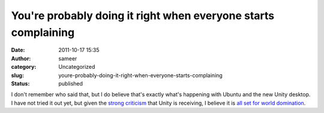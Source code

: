 You're probably doing it right when everyone starts complaining
###############################################################
:date: 2011-10-17 15:35
:author: sameer
:category: Uncategorized
:slug: youre-probably-doing-it-right-when-everyone-starts-complaining
:status: published

I don't remember who said that, but I do believe that's exactly what's happening with Ubuntu and the new Unity desktop. I have not tried it out yet, but given the `strong criticism <http://news.ycombinator.com/item?id=3118125>`__ that Unity is receiving, I believe it is `all set for world domination <http://www.markshuttleworth.com/archives/805/trackback>`__.
